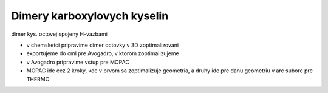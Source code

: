 ============================
Dimery karboxylovych kyselin
============================


dimer kys. octovej spojeny H-vazbami

- v chemsketci pripravime dimer octovky v 3D zoptimalizovani
- exportujeme do cml pre Avogadro, v ktorom zoptimalizujeme
- v Avogadro pripravime vstup pre MOPAC

- MOPAC ide cez 2 kroky, kde v prvom sa zoptimalizuje geometria, a druhy ide pre danu geometriu v arc subore  pre THERMO 




